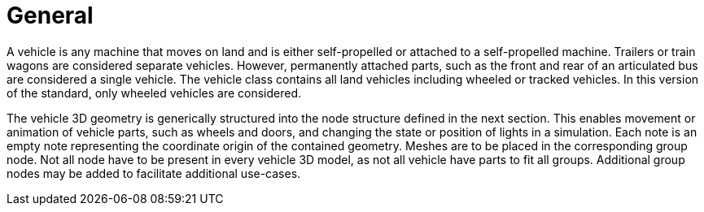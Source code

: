 = General

A vehicle is any machine that moves on land and is either self-propelled or attached to a self-propelled machine.
Trailers or train wagons are considered separate vehicles.
However, permanently attached parts, such as the front and rear of an articulated bus are considered a single vehicle.
The vehicle class contains all land vehicles including wheeled or tracked vehicles.
In this version of the standard, only wheeled vehicles are considered.

The vehicle 3D geometry is generically structured into the node structure defined in the next section.
This enables movement or animation of vehicle parts, such as wheels and doors, and changing the state or position of lights in a simulation.
Each note is an empty note representing the coordinate origin of the contained geometry.
Meshes are to be placed in the corresponding group node.
Not all node have to be present in every vehicle 3D model, as not all vehicle have parts to fit all groups.
Additional group nodes may be added to facilitate additional use-cases.
